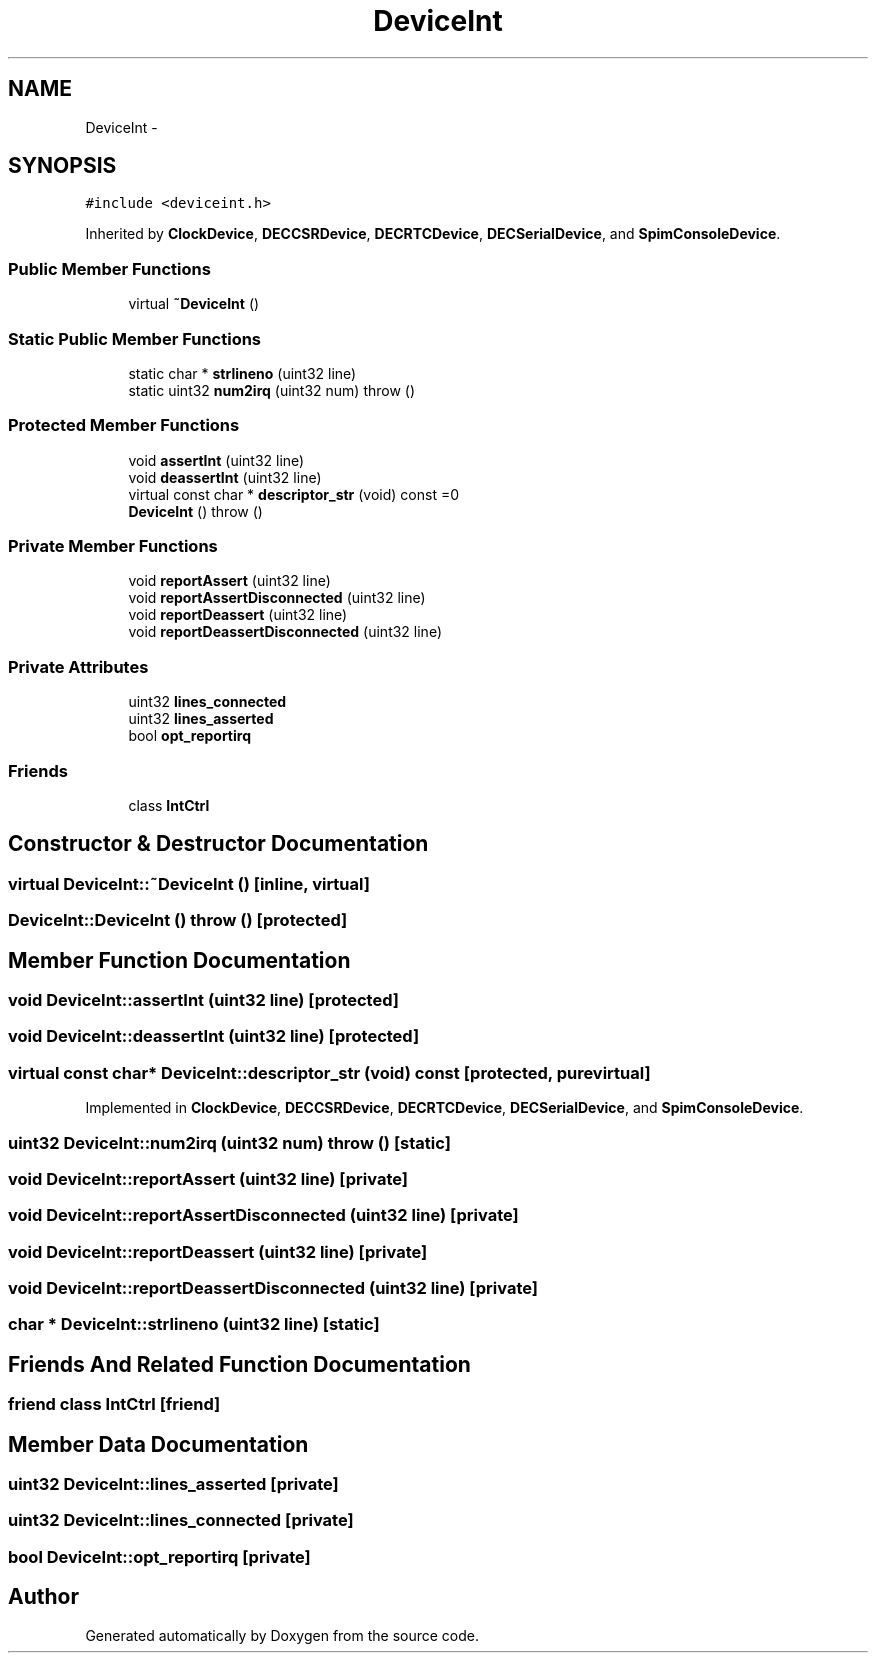 .TH "DeviceInt" 3 "18 Dec 2013" "Doxygen" \" -*- nroff -*-
.ad l
.nh
.SH NAME
DeviceInt \- 
.SH SYNOPSIS
.br
.PP
.PP
\fC#include <deviceint.h>\fP
.PP
Inherited by \fBClockDevice\fP, \fBDECCSRDevice\fP, \fBDECRTCDevice\fP, \fBDECSerialDevice\fP, and \fBSpimConsoleDevice\fP.
.SS "Public Member Functions"

.in +1c
.ti -1c
.RI "virtual \fB~DeviceInt\fP ()"
.br
.in -1c
.SS "Static Public Member Functions"

.in +1c
.ti -1c
.RI "static char * \fBstrlineno\fP (uint32 line)"
.br
.ti -1c
.RI "static uint32 \fBnum2irq\fP (uint32 num)  throw ()"
.br
.in -1c
.SS "Protected Member Functions"

.in +1c
.ti -1c
.RI "void \fBassertInt\fP (uint32 line)"
.br
.ti -1c
.RI "void \fBdeassertInt\fP (uint32 line)"
.br
.ti -1c
.RI "virtual const char * \fBdescriptor_str\fP (void) const =0"
.br
.ti -1c
.RI "\fBDeviceInt\fP ()  throw ()"
.br
.in -1c
.SS "Private Member Functions"

.in +1c
.ti -1c
.RI "void \fBreportAssert\fP (uint32 line)"
.br
.ti -1c
.RI "void \fBreportAssertDisconnected\fP (uint32 line)"
.br
.ti -1c
.RI "void \fBreportDeassert\fP (uint32 line)"
.br
.ti -1c
.RI "void \fBreportDeassertDisconnected\fP (uint32 line)"
.br
.in -1c
.SS "Private Attributes"

.in +1c
.ti -1c
.RI "uint32 \fBlines_connected\fP"
.br
.ti -1c
.RI "uint32 \fBlines_asserted\fP"
.br
.ti -1c
.RI "bool \fBopt_reportirq\fP"
.br
.in -1c
.SS "Friends"

.in +1c
.ti -1c
.RI "class \fBIntCtrl\fP"
.br
.in -1c
.SH "Constructor & Destructor Documentation"
.PP 
.SS "virtual DeviceInt::~DeviceInt ()\fC [inline, virtual]\fP"
.SS "DeviceInt::DeviceInt ()  throw ()\fC [protected]\fP"
.SH "Member Function Documentation"
.PP 
.SS "void DeviceInt::assertInt (uint32 line)\fC [protected]\fP"
.SS "void DeviceInt::deassertInt (uint32 line)\fC [protected]\fP"
.SS "virtual const char* DeviceInt::descriptor_str (void) const\fC [protected, pure virtual]\fP"
.PP
Implemented in \fBClockDevice\fP, \fBDECCSRDevice\fP, \fBDECRTCDevice\fP, \fBDECSerialDevice\fP, and \fBSpimConsoleDevice\fP.
.SS "uint32 DeviceInt::num2irq (uint32 num)  throw ()\fC [static]\fP"
.SS "void DeviceInt::reportAssert (uint32 line)\fC [private]\fP"
.SS "void DeviceInt::reportAssertDisconnected (uint32 line)\fC [private]\fP"
.SS "void DeviceInt::reportDeassert (uint32 line)\fC [private]\fP"
.SS "void DeviceInt::reportDeassertDisconnected (uint32 line)\fC [private]\fP"
.SS "char * DeviceInt::strlineno (uint32 line)\fC [static]\fP"
.SH "Friends And Related Function Documentation"
.PP 
.SS "friend class \fBIntCtrl\fP\fC [friend]\fP"
.SH "Member Data Documentation"
.PP 
.SS "uint32 \fBDeviceInt::lines_asserted\fP\fC [private]\fP"
.SS "uint32 \fBDeviceInt::lines_connected\fP\fC [private]\fP"
.SS "bool \fBDeviceInt::opt_reportirq\fP\fC [private]\fP"

.SH "Author"
.PP 
Generated automatically by Doxygen from the source code.
